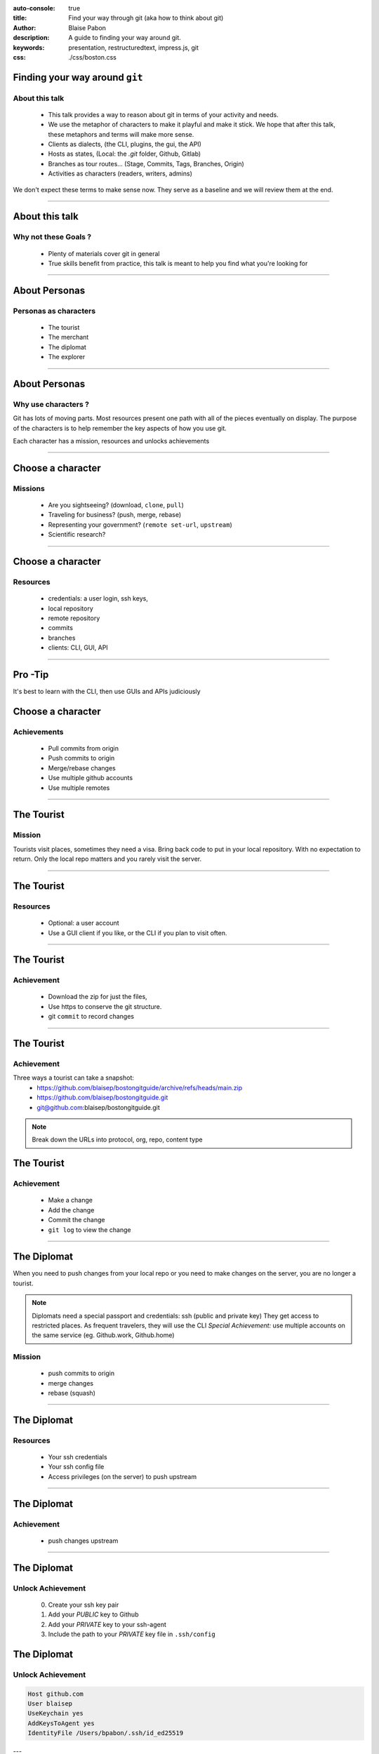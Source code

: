 :auto-console: true
:title: Find your way through git (aka how to think about git)
:author: Blaise Pabon
:description: A guide to finding your way around git.
:keywords: presentation, restructuredtext, impress.js, git
:css: ./css/boston.css


Finding your way around ``git``
===============================

About this talk
-----------------

    - This talk provides a way to reason about git in terms of your activity and needs.
    - We use the metaphor of characters to make it playful and make it stick. We hope that after this talk, these metaphors and terms will make more sense.

    - Clients as dialects, (the CLI, plugins, the gui, the API)
    - Hosts as states, (Local: the `.git` folder, Github, Gitlab)
    - Branches as tour routes... (Stage, Commits, Tags, Branches, Origin)
    - Activities as characters (readers, writers, admins)

We don't expect these terms to make sense now. They serve as a baseline and we will review them at the end.

----

About this talk
===============

Why not these Goals ?
---------------------

    - Plenty of materials cover git in general
    - True skills benefit from practice, this talk is meant to help you find what you're looking for


----

About Personas
==============

Personas as characters
----------------------

    - The tourist
    - The merchant
    - The diplomat
    - The explorer

----

About Personas
==============

Why use characters ?
--------------------

Git has lots of moving parts. Most resources present one path with all of the pieces eventually on display.
The purpose of the characters is to help remember the key aspects of how you use git.

Each character has a mission, resources and unlocks achievements

----

Choose a character
==================

Missions
---------

    - Are you sightseeing? (download, ``clone``, ``pull``)
    - Traveling for business? (push, merge, rebase)
    - Representing your government? (``remote set-url``, ``upstream``)
    - Scientific research?

----

Choose a character
==================

Resources
---------

    - credentials: a user login, ssh keys,
    - local repository
    - remote repository
    - commits
    - branches
    - clients: CLI, GUI, API

----

Pro -Tip
========

It's best to learn with the CLI, then use GUIs and APIs judiciously


Choose a character
==================

Achievements
------------

    - Pull commits from origin
    - Push commits to origin
    - Merge/rebase changes
    - Use multiple github accounts
    - Use multiple remotes

----

The Tourist
===========

Mission
-------

Tourists visit places, sometimes they need a visa. Bring back code to put in your local repository.
With no expectation to return. Only the local repo matters and you rarely visit the server.

----

The Tourist
===========

Resources
---------

    - Optional: a user account
    - Use a GUI client if you like, or the CLI if you plan to visit often.

----

The Tourist
===========

Achievement
-----------

    - Download the zip for just the files,
    - Use https to conserve the git structure.
    - git ``commit`` to record changes

----

The Tourist
===========

Achievement
-----------

Three ways a tourist can take a snapshot:
    - https://github.com/blaisep/bostongitguide/archive/refs/heads/main.zip
    - https://github.com/blaisep/bostongitguide.git
    - git@github.com:blaisep/bostongitguide.git

.. note::
    Break down the URLs into protocol, org, repo, content type

The Tourist
===========

Achievement
-----------

    - Make a change
    - Add the change
    - Commit the change
    - ``git log`` to view the change


----

The Diplomat
============

When you need to push changes from your local repo or you need to make changes on the server, you are no longer a tourist.

.. note::
    Diplomats need a special passport and credentials: ssh (public and private key)
    They get access to restricted places. As frequent travelers, they will use the CLI
    *Special Achievement:* use multiple accounts on the same service (eg. Github.work, Github.home)


Mission
-------

    - push commits to origin
    - merge changes
    - rebase (squash)

----

The Diplomat
============

Resources
---------
    - Your ssh credentials
    - Your ssh config file
    - Access privileges (on the server) to push upstream

----

The Diplomat
============

Achievement
-----------

    - push changes upstream

----

The Diplomat
============

Unlock Achievement
-------------------

    0. Create your ssh key pair
    1. Add your *PUBLIC* key to Github
    2. Add your *PRIVATE* key to your ssh-agent
    3. Include the path to your *PRIVATE* key file in ``.ssh/config``

The Diplomat
============

Unlock Achievement
-------------------

.. code-block:: bash

    Host github.com
    User blaisep
    UseKeychain yes
    AddKeysToAgent yes
    IdentityFile /Users/bpabon/.ssh/id_ed25519


---

The Merchant
============

Merchants travel around trading and adding value along the way.
*Special Achievement:* Multiple accounts on the same server (eg. personal and professional)

Mission
-------

    - use multiple accounts on the same service (eg. Github.work, Github.home)
    - follow the branching strategy (``merge`` , ``rebase``, ``git --amend`` )

---

The Merchant
============

Resources
---------

    - A keypair for each account, both on the same laptop
    - ``push`` privileges to both remotes
    - Pull Request (Github)
    - Merge Request (Gitlab)

---

The Merchant
============

Achievement:
------------

    - Push changes to a personal repo
    - Push changes to a work repo

----

The Merchant
============

Achievement:
------------

This achievement requires three steps:

    0. A keypair for each account
    1. Edits to your ``~/.ssh/config``
    2. Adjust the name and email of your repos
    3. ``git remote orgin set-url`` of your personal remote

---

The Merchant
============

.. code-block:: bash

    Host github.com-personal
    HostName github.com
    User git
    IdentityFile ~/.ssh/github-personal_ed25519

---

The Merchant
============

The ssh config
--------------

.. note::
    Places to visit
        - remotes
        - Tags vs Branches
        - Rebase vs Merge
        - Merge conflicts

----

The Merchant
============

The remote URL
--------------

.. code-block::

    git remote origin set-url git@github.com-personal:blaisep/bostongitguide.git

----

The Explorer
============

Explorers discover a create descriptions of the unknown for the benefit of others.


----

Questions
=========

...about the material

----

Requests
========

...for improvements